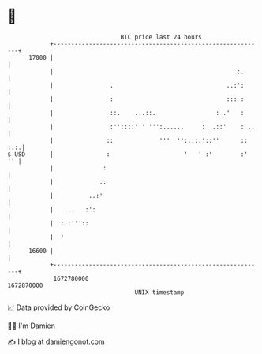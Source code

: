 * 👋

#+begin_example
                                   BTC price last 24 hours                    
               +------------------------------------------------------------+ 
         17000 |                                                            | 
               |                                                    :.      | 
               |                .                                ..:':      | 
               |                :                                ::: :      | 
               |                ::.    ...::.                 : .'   :      | 
               |                :''::::''' ''':......     :  .::'    : ..   | 
               |               ::             '''  '':.::.'::''      :: :.:.| 
   $ USD       |               :                     '   ' :'        :'  '' | 
               |              :                                             | 
               |             .:                                             | 
               |          ..:'                                              | 
               |    ..   :':                                                | 
               |  :.:'''::                                                  | 
               |  '                                                         | 
         16600 |                                                            | 
               +------------------------------------------------------------+ 
                1672780000                                        1672870000  
                                       UNIX timestamp                         
#+end_example
📈 Data provided by CoinGecko

🧑‍💻 I'm Damien

✍️ I blog at [[https://www.damiengonot.com][damiengonot.com]]

